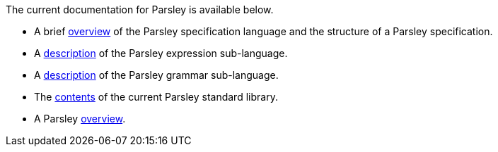 
The current documentation for Parsley is available below.

* A brief <<intro.adoc#,overview>> of the Parsley specification
  language and the structure of a Parsley specification.

* A <<expressions.adoc#,description>> of the Parsley expression
  sub-language.

* A <<grammar.adoc#,description>> of the Parsley grammar sub-language.

* The <<stdlib.adoc#,contents>> of the current Parsley standard library.

* A Parsley <<tutorial/overview.adoc#, overview>>.
